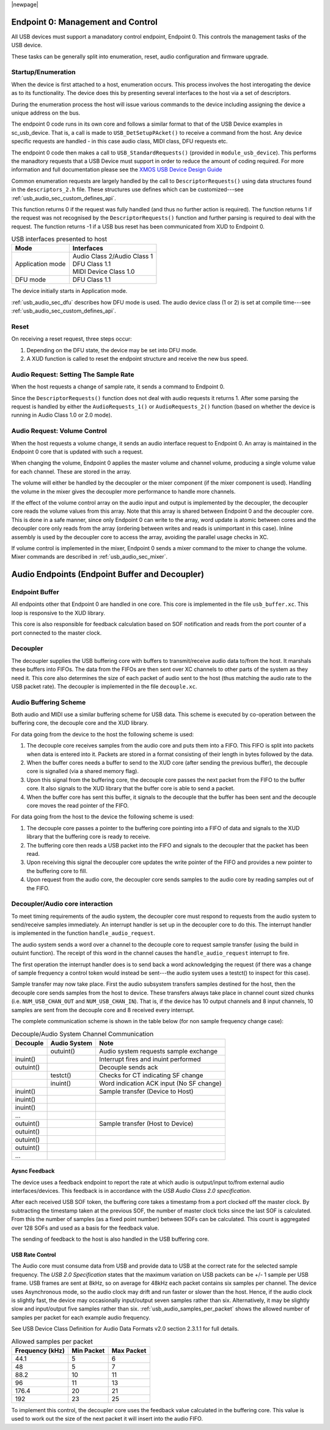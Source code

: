 |newpage|

.. _usb_audio_sec_usb:

Endpoint 0: Management and Control
----------------------------------

All USB devices must support a manadatory control endpoint, Endpoint 0.  This controls the management tasks of the USB device.

These tasks can be generally split into enumeration, reset, audio configuration and firmware upgrade.

Startup/Enumeration
~~~~~~~~~~~~~~~~~~~

When the device is first attached to a host, enumeration occurs.  This process involves the host interogating the device as to its functionality. The device does this by presenting several interfaces to the host via a set of descriptors.

During the enumeration process the host will issue various commands to the device including assigning the device a unique address on the bus.

The endpoint 0 code runs in its own core and follows a similar format to that of the USB Device examples in sc_usb_device. That is, a call is made to ``USB_DetSetupPAcket()`` to receive a command from the host.  Any device specific requests are handled - in this case audio class, MIDI class, DFU requests etc.  

The endpoint 0 code then makes a call to ``USB_StandardRequests()`` (provided in ``module_usb_device``). This performs the manadtory requests that a USB Device must support in order to reduce the amount of coding required. For more information and full documentation please see the `XMOS USB Device Design Guide <https://www.xmos.com/zh/node/17007?page=9>`_


Common enumeration requests are largely handled by the call to ``DescriptorRequests()`` using data
structures found in the ``descriptors_2.h`` file. These
structures use defines which can be customized---see :ref:`usb_audio_sec_custom_defines_api`.

This function returns 0 if the request was fully handled (and thus no further action is required).  
The function returns 1 if the request was not recognised by the ``DescriptorRequests()`` function and further parsing 
is required to deal with the request.
The function returns -1 if a USB bus reset has been communicated from XUD to Endpoint 0.

.. _fig_usb_devices:

.. table:: USB interfaces presented to host
  :class: center

  +-----------------------+----------------------------------+
  | **Mode**              | **Interfaces**                   |
  +=======================+==================================+ 
  | Application mode      | | Audio Class 2/Audio Class 1    |
  |                       | | DFU Class 1.1                  |
  |                       | | MIDI Device Class 1.0          |
  +-----------------------+----------------------------------+
  | DFU mode              | DFU Class 1.1                    |
  +-----------------------+----------------------------------+

The device initially starts in Application mode.




:ref:`usb_audio_sec_dfu` describes how DFU mode is used. The
audio device class (1 or 2) is set at compile time---see :ref:`usb_audio_sec_custom_defines_api`.



Reset
~~~~~

On receiving a reset request, three steps occur:

#. Depending on the DFU state, the device may be set into DFU
   mode.

#. A XUD function is called to reset the endpoint structure and receive the new bus speed.

.. _usb_audio_sec_audio-requ-sett: 

Audio Request: Setting The Sample Rate
~~~~~~~~~~~~~~~~~~~~~~~~~~~~~~~~~~~~~~

When the host requests a change of sample
rate, it sends a command to Endpoint 0. 

Since the ``DescriptorRequests()`` function does not deal with audio requests it returns 1.  After some parsing the
request is handled by either the ``AudioRequests_1()`` or ``AudioRequests_2()`` function (based on whether the device is running 
in Audio Class 1.0 or 2.0 mode).

.. _usb_audio_sec_audio-requ-volume: 

Audio Request: Volume Control
~~~~~~~~~~~~~~~~~~~~~~~~~~~~~

When the host requests a volume change, it
sends an audio interface request to Endpoint 0. An array is
maintained in the Endpoint 0 core that is updated with such a
request.

When changing the volume, Endpoint 0 applies the master volume and
channel volume, producing a single volume value for each channel.
These are stored in the array.

The volume will either be handled by the decoupler or the mixer
component (if the mixer component is used). Handling the volume in the
mixer gives the decoupler more performance to handle more channels.

If the effect of the volume control array on the audio input and
output is implemented by the decoupler, the decoupler core 
reads the volume values from this array. Note that this array is shared
between Endpoint 0 and the decoupler core. This is done in a safe
manner, since only Endpoint 0 can write to the array, word update
is atomic between cores and the decoupler core only reads from
the array (ordering between writes and reads is unimportant in this
case). Inline assembly is used by the decoupler core to access
the array, avoiding the parallel usage checks in XC.

If volume control is implemented in the mixer, Endpoint 0 sends a mixer command to the mixer to change the volume. Mixer commands
are described in :ref:`usb_audio_sec_mixer`.

Audio Endpoints (Endpoint Buffer and Decoupler)
-----------------------------------------------

Endpoint Buffer
~~~~~~~~~~~~~~~

All endpoints other that Endpoint 0 are handled in one core. This
core is implemented in the file ``usb_buffer.xc``. This loop is responsive to the XUD library. 

This core is also responsible for feedback calculation based on
SOF notification and reads from the port counter of a port
connected to the master clock.

Decoupler
~~~~~~~~~

The decoupler supplies the USB buffering core with buffers to
transmit/receive audio data to/from the host. It marshals these buffers into
FIFOs. The data from the FIFOs are then sent over XC channels to
other parts of the system as they need it. This core also
determines the size of each packet of audio sent to the host (thus
matching the audio rate to the USB packet rate). The decoupler is
implemented in the file ``decouple.xc``.

Audio Buffering Scheme
~~~~~~~~~~~~~~~~~~~~~~~

Both audio and MIDI use a similar buffering scheme for USB data.
This scheme is executed by co-operation between the buffering
core, the decouple core and the XUD library.

For data going from the device to the host the following scheme is
used:


#. The decouple core receives samples from the audio core and
   puts them into a FIFO. This FIFO is split into packets when data is
   entered into it. Packets are stored in a format consisting of their
   length in bytes followed by the data.

#. When the buffer cores needs a buffer to send to the XUD core
   (after sending the previous buffer), the decouple core is
   signalled (via a shared memory flag).

#. Upon this signal from the buffering core, the decouple core
   passes the next packet from the FIFO to the buffer core. It also
   signals to the XUD library that the buffer core is able to send a
   packet.

#. When the buffer core has sent this buffer, it signals to the
   decouple that the buffer has been sent and the decouple core
   moves the read pointer of the FIFO.


For data going from the host to the device the following scheme is
used:


#. The decouple core passes a pointer to the buffering core
   pointing into a FIFO of data and signals to the XUD library that
   the buffering core is ready to receive.

#. The buffering core then reads a USB packet into the FIFO and
   signals to the decoupler that the packet has been read.

#. Upon receiving this signal the decoupler core updates the
   write pointer of the FIFO and provides a new pointer to the
   buffering core to fill.

#. Upon request from the audio core, the decoupler core sends
   samples to the audio core by reading samples out of the FIFO.


Decoupler/Audio core interaction
~~~~~~~~~~~~~~~~~~~~~~~~~~~~~~~~~~

To meet timing requirements of the audio system, the decoupler
core must respond to requests from the audio system to
send/receive samples immediately. An interrupt handler
is set up in the decoupler core to do this. The interrupt handler
is implemented in the function ``handle_audio_request``.

The audio system sends a word over a channel to the decouple core to 
request sample transfer (using the build in outuint function).  
The receipt of this word in the channel 
causes the ``handle_audio_request`` interrupt to fire.

The first operation the interrupt handler does is to send back a word 
acknowledging the request (if there was a change of sample frequency
a control token would instead be sent---the audio system uses a testct()
to inspect for this case).

Sample transfer may now take place.  First the audio subsystem transfers
samples destined for the host, then the decouple core sends
samples from the host to device.  These transfers always take place 
in channel count sized chunks (i.e. ``NUM_USB_CHAN_OUT`` and 
``NUM_USB_CHAN_IN``).  That is, if the device has 10 output channels and
8 input channels, 10 samples are sent from the decouple core and 8 received
every interrupt.

The complete communication scheme is shown in the table below (for non sample
frequency change case):


.. table::  Decouple/Audio System Channel Communication

 +-----------------+-----------------+-----------------------------------------+
 | Decouple        | Audio System    | Note                                    |
 +=================+=================+=========================================+
 |                 | outuint()       | Audio system requests sample exchange   |
 +-----------------+-----------------+-----------------------------------------+
 | inuint()        |                 | Interrupt fires and inuint performed    |
 +-----------------+-----------------+-----------------------------------------+
 | outuint()       |                 | Decouple sends ack                      |
 +-----------------+-----------------+-----------------------------------------+
 |                 | testct()        | Checks for CT indicating SF change      |
 +-----------------+-----------------+-----------------------------------------+
 |                 | inuint()        | Word indication ACK input (No SF change)|
 +-----------------+-----------------+-----------------------------------------+
 | inuint()        |                 | Sample transfer (Device to Host)        |
 +-----------------+-----------------+-----------------------------------------+
 | inuint()        |                 |                                         |
 +-----------------+-----------------+-----------------------------------------+
 | inuint()        |                 |                                         |
 +-----------------+-----------------+-----------------------------------------+
 | ...             |                 |                                         |
 +-----------------+-----------------+-----------------------------------------+
 | outuint()       |                 | Sample transfer (Host to Device)        |
 +-----------------+-----------------+-----------------------------------------+
 | outuint()       |                 |                                         |
 +-----------------+-----------------+-----------------------------------------+
 | outuint()       |                 |                                         |
 +-----------------+-----------------+-----------------------------------------+
 | outuint()       |                 |                                         |
 +-----------------+-----------------+-----------------------------------------+
 | ...             |                 |                                         |
 +-----------------+-----------------+-----------------------------------------+



Aysnc Feedback
++++++++++++++

The device uses a feedback endpoint to report the rate at which
audio is output/input to/from external audio interfaces/devices. This feedback is in accordance with
the *USB Audio Class 2.0 specification*.

After each received USB SOF token, the buffering core takes a
timestamp from a port clocked off the master clock. By subtracting
the timestamp taken at the previous SOF, the number of master clock
ticks since the last SOF is calculated. From this the number of
samples (as a fixed point number) between SOFs can be calculated.
This count is aggregated over 128 SOFs and used as a basis for the
feedback value.

The sending of feedback to the host is also handled in the USB
buffering core.

USB Rate Control
++++++++++++++++

.. _usb_audio_sec_usb-rate-control: 

The Audio core must consume data from USB
and provide data to USB at the correct rate for the selected sample
frequency. The *USB 2.0 Specification* states that the maximum
variation on USB packets can be +/- 1 sample per USB frame. USB
frames are sent at 8kHz, so on average for 48kHz each packet
contains six samples per channel. The device uses Asynchronous mode,
so the audio clock may drift and run faster or slower than the
host. Hence, if the audio clock is slightly fast, the device may
occasionally input/output seven samples rather than six. Alternatively,
it may be slightly slow and input/output five samples rather than six.
:ref:`usb_audio_samples_per_packet` shows the allowed number of samples
per packet for each example audio frequency.

See USB Device Class Definition for Audio Data Formats v2.0 section 2.3.1.1
for full details.

.. _usb_audio_samples_per_packet:

.. table::  Allowed samples per packet

 +-----------------+-------------+-------------+
 | Frequency (kHz) | Min Packet  | Max Packet  |
 +=================+=============+=============+
 | 44.1            | 5           | 6           |
 +-----------------+-------------+-------------+
 | 48              | 5           | 7           |
 +-----------------+-------------+-------------+
 | 88.2            | 10          | 11          |
 +-----------------+-------------+-------------+
 | 96              | 11          | 13          |
 +-----------------+-------------+-------------+
 | 176.4           | 20          | 21          | 
 +-----------------+-------------+-------------+
 | 192             | 23          | 25          |
 +-----------------+-------------+-------------+


To implement this control, the decoupler core uses the feedback
value calculated in the buffering core. This value is used to
work out the size of the next packet it will insert into the audio
FIFO.
